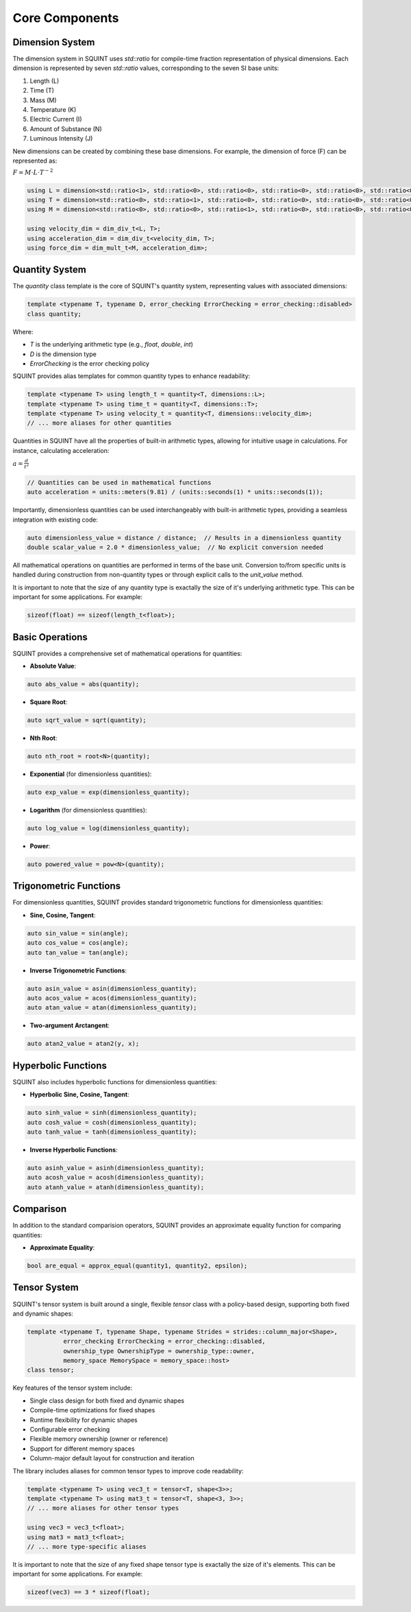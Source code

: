 
Core Components
===============



Dimension System
----------------


The dimension system in SQUINT uses `std::ratio` for compile-time fraction representation of physical dimensions. Each dimension is represented by seven `std::ratio` values, corresponding to the seven SI base units:

1. Length (L)
2. Time (T)
3. Mass (M)
4. Temperature (K)
5. Electric Current (I)
6. Amount of Substance (N)
7. Luminous Intensity (J)

New dimensions can be created by combining these base dimensions. For example, the dimension of force (F) can be represented as:

:math:`F = M \cdot L \cdot T^{-2}`

.. code-block::

   using L = dimension<std::ratio<1>, std::ratio<0>, std::ratio<0>, std::ratio<0>, std::ratio<0>, std::ratio<0>, std::ratio<0>>;
   using T = dimension<std::ratio<0>, std::ratio<1>, std::ratio<0>, std::ratio<0>, std::ratio<0>, std::ratio<0>, std::ratio<0>>;
   using M = dimension<std::ratio<0>, std::ratio<0>, std::ratio<1>, std::ratio<0>, std::ratio<0>, std::ratio<0>, std::ratio<0>>;
   
   using velocity_dim = dim_div_t<L, T>;
   using acceleration_dim = dim_div_t<velocity_dim, T>;
   using force_dim = dim_mult_t<M, acceleration_dim>;


Quantity System
---------------


The `quantity` class template is the core of SQUINT's quantity system, representing values with associated dimensions:

.. code-block::

   template <typename T, typename D, error_checking ErrorChecking = error_checking::disabled>
   class quantity;

Where:

- `T` is the underlying arithmetic type (e.g., `float`, `double`, `int`)
- `D` is the dimension type
- `ErrorChecking` is the error checking policy

SQUINT provides alias templates for common quantity types to enhance readability:

.. code-block::

   template <typename T> using length_t = quantity<T, dimensions::L>;
   template <typename T> using time_t = quantity<T, dimensions::T>;
   template <typename T> using velocity_t = quantity<T, dimensions::velocity_dim>;
   // ... more aliases for other quantities

Quantities in SQUINT have all the properties of built-in arithmetic types, allowing for intuitive usage in calculations. For instance, calculating acceleration:

:math:`a = \frac{d}{t^2}`

.. code-block::

   // Quantities can be used in mathematical functions
   auto acceleration = units::meters(9.81) / (units::seconds(1) * units::seconds(1));

Importantly, dimensionless quantities can be used interchangeably with built-in arithmetic types, providing a seamless integration with existing code:

.. code-block::

   auto dimensionless_value = distance / distance;  // Results in a dimensionless quantity
   double scalar_value = 2.0 * dimensionless_value;  // No explicit conversion needed

All mathematical operations on quantities are performed in terms of the base unit. Conversion to/from specific units is handled during construction from non-quantity types or through explicit calls to the `unit_value` method.

It is important to note that the size of any quantity type is exactally the size of it's underlying arithmetic type. This can be important for some applications. For example:

.. code-block::

   sizeof(float) == sizeof(length_t<float>);


Basic Operations
----------------


SQUINT provides a comprehensive set of mathematical operations for quantities:

- **Absolute Value**:

.. code-block::

   auto abs_value = abs(quantity);

- **Square Root**:

.. code-block::

   auto sqrt_value = sqrt(quantity);

- **Nth Root**:
  
.. code-block::

   auto nth_root = root<N>(quantity);

- **Exponential** (for dimensionless quantities):
  
.. code-block::

   auto exp_value = exp(dimensionless_quantity);

- **Logarithm** (for dimensionless quantities):
  
.. code-block::

   auto log_value = log(dimensionless_quantity);

- **Power**:
  
.. code-block::

   auto powered_value = pow<N>(quantity);


Trigonometric Functions
-----------------------


For dimensionless quantities, SQUINT provides standard trigonometric functions for dimensionless quantities:

- **Sine, Cosine, Tangent**:

.. code-block::

   auto sin_value = sin(angle);
   auto cos_value = cos(angle);
   auto tan_value = tan(angle);

- **Inverse Trigonometric Functions**:
  
.. code-block::

   auto asin_value = asin(dimensionless_quantity);
   auto acos_value = acos(dimensionless_quantity);
   auto atan_value = atan(dimensionless_quantity);

- **Two-argument Arctangent**:
  
.. code-block::

   auto atan2_value = atan2(y, x);


Hyperbolic Functions
--------------------


SQUINT also includes hyperbolic functions for dimensionless quantities:

- **Hyperbolic Sine, Cosine, Tangent**:

.. code-block::

   auto sinh_value = sinh(dimensionless_quantity);
   auto cosh_value = cosh(dimensionless_quantity);
   auto tanh_value = tanh(dimensionless_quantity);

- **Inverse Hyperbolic Functions**:
  
.. code-block::

   auto asinh_value = asinh(dimensionless_quantity);
   auto acosh_value = acosh(dimensionless_quantity);
   auto atanh_value = atanh(dimensionless_quantity);


Comparison
----------


In addition to the standard comparision operators, SQUINT provides an approximate equality function for comparing quantities:

- **Approximate Equality**:

.. code-block::

   bool are_equal = approx_equal(quantity1, quantity2, epsilon);


Tensor System
-------------


SQUINT's tensor system is built around a single, flexible `tensor` class with a policy-based design, supporting both fixed and dynamic shapes:

.. code-block::

   template <typename T, typename Shape, typename Strides = strides::column_major<Shape>,
             error_checking ErrorChecking = error_checking::disabled,
             ownership_type OwnershipType = ownership_type::owner,
             memory_space MemorySpace = memory_space::host>
   class tensor;

Key features of the tensor system include:

- Single class design for both fixed and dynamic shapes
- Compile-time optimizations for fixed shapes
- Runtime flexibility for dynamic shapes
- Configurable error checking
- Flexible memory ownership (owner or reference)
- Support for different memory spaces
- Column-major default layout for construction and iteration

The library includes aliases for common tensor types to improve code readability:

.. code-block::

   template <typename T> using vec3_t = tensor<T, shape<3>>;
   template <typename T> using mat3_t = tensor<T, shape<3, 3>>;
   // ... more aliases for other tensor types
   
   using vec3 = vec3_t<float>;
   using mat3 = mat3_t<float>;
   // ... more type-specific aliases

It is important to note that the size of any fixed shape tensor type is exactally the size of it's elements. This can be important for some applications. For example:

.. code-block::

   sizeof(vec3) == 3 * sizeof(float);


